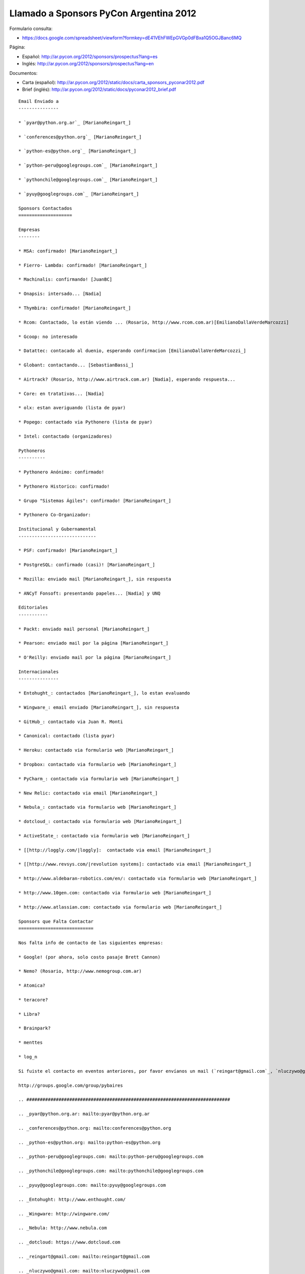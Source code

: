 
Llamado a Sponsors PyCon Argentina 2012
=======================================

Formulario consulta:

* https://docs.google.com/spreadsheet/viewform?formkey=dE41VEhFWEpGVGp0dFBxa1Q5OGJBanc6MQ

Página:

* Español: http://ar.pycon.org/2012/sponsors/prospectus?lang=es

* Inglés: http://ar.pycon.org/2012/sponsors/prospectus?lang=en

Documentos:

* Carta (español): http://ar.pycon.org/2012/static/docs/carta_sponsors_pyconar2012.pdf

* Brief (inglés): http://ar.pycon.org/2012/static/docs/pyconar2012_brief.pdf

.. todo:: Arreglar esta pagina

::

    Email Enviado a
    ---------------

    * `pyar@python.org.ar`_ [MarianoReingart_]

    * `conferences@python.org`_ [MarianoReingart_]

    * `python-es@python.org`_ [MarianoReingart_]

    * `python-peru@googlegroups.com`_ [MarianoReingart_]

    * `pythonchile@googlegroups.com`_ [MarianoReingart_]

    * `pyuy@googlegroups.com`_ [MarianoReingart_]

    Sponsors Contactados
    ====================

    Empresas
    --------

    * MSA: confirmado! [MarianoReingart_]

    * Fierro- Lambda: confirmado! [MarianoReingart_]

    * Machinalis: confirmando! [JuanBC]

    * Onapsis: intersado... [Nadia]

    * Thymbira: confirmado! [MarianoReingart_]

    * Rcom: Contactado, lo están viendo ... (Rosario, http://www.rcom.com.ar)[EmilianoDallaVerdeMarcozzi]

    * Gcoop: no interesado

    * Datattec: contacado al duenio, esperando confirmacion [EmilianoDallaVerdeMarcozzi_]

    * Globant: contactando... [SebastianBassi_]

    * Airtrack? (Rosario, http://www.airtrack.com.ar) [Nadia], esperando respuesta...

    * Core: en tratativas... [Nadia]

    * olx: estan averiguando (lista de pyar)

    * Popego: contactado via Pythonero (lista de pyar)

    * Intel: contactado (organizadores)

    Pythoneros
    ----------

    * Pythonero Anónimo: confirmado!

    * Pythonero Historico: confirmado!

    * Grupo "Sistemas Ágiles": confirmado! [MarianoReingart_]

    * Pythonero Co-Organizador:

    Institucional y Gubernamental
    -----------------------------

    * PSF: confirmado! [MarianoReingart_]

    * PostgreSQL: confirmado (casi)! [MarianoReingart_]

    * Mozilla: enviado mail [MarianoReingart_], sin respuesta

    * ANCyT Fonsoft: presentando papeles... [Nadia] y UNQ

    Editoriales
    -----------

    * Packt: enviado mail personal [MarianoReingart_]

    * Pearson: enviado mail por la página [MarianoReingart_]

    * O'Reilly: enviado mail por la página [MarianoReingart_]

    Internacionales
    ---------------

    * Entohught_: contactados [MarianoReingart_], lo estan evaluando 

    * Wingware_: email enviado [MarianoReingart_], sin respuesta

    * GitHub_: contactado via Juan R. Monti

    * Canonical: contactado (lista pyar)

    * Heroku: contactado via formulario web [MarianoReingart_]

    * Dropbox: contactado via formulario web [MarianoReingart_]

    * PyCharm_: contactado via formulario web [MarianoReingart_]

    * New Relic: contactado via email [MarianoReingart_]

    * Nebula_: contactado via formulario web [MarianoReingart_]

    * dotcloud_: contactado via formulario web [MarianoReingart_] 

    * ActiveState_: contactado via formulario web [MarianoReingart_]

    * [[http://loggly.com/|loggly]:  contactado via email [MarianoReingart_]

    * [[http://www.revsys.com/|revolution systems]: contactado via email [MarianoReingart_]

    * http://www.aldebaran-robotics.com/en/: contactado via formulario web [MarianoReingart_]

    * http://www.10gen.com: contactado via formulario web [MarianoReingart_]

    * http://www.atlassian.com: contactado via formulario web [MarianoReingart_]

    Sponsors que Falta Contactar
    ============================

    Nos falta info de contacto de las siguientes empresas:

    * Google! (por ahora, solo costo pasaje Brett Cannon)

    * Nemo? (Rosario, http://www.nemogroup.com.ar)

    * Atomica?

    * teracore?

    * Libra?

    * Brainpark?

    * menttes

    * log_n

    Si fuiste el contacto en eventos anteriores, por favor envíanos un mail (`reingart@gmail.com`_, `nluczywo@gmail.com`_) o a través del grupo de organización (`pybaires@googlegroups.com`_):

    http://groups.google.com/group/pybaires

    .. ############################################################################

    .. _pyar@python.org.ar: mailto:pyar@python.org.ar

    .. _conferences@python.org: mailto:conferences@python.org

    .. _python-es@python.org: mailto:python-es@python.org

    .. _python-peru@googlegroups.com: mailto:python-peru@googlegroups.com

    .. _pythonchile@googlegroups.com: mailto:pythonchile@googlegroups.com

    .. _pyuy@googlegroups.com: mailto:pyuy@googlegroups.com

    .. _Entohught: http://www.enthought.com/

    .. _Wingware: http://wingware.com/

    .. _Nebula: http://www.nebula.com

    .. _dotcloud: https://www.dotcloud.com

    .. _reingart@gmail.com: mailto:reingart@gmail.com

    .. _nluczywo@gmail.com: mailto:nluczywo@gmail.com

    .. _pybaires@googlegroups.com: mailto:pybaires@googlegroups.com

.. _marianoreingart: /pages/marianoreingart/index.html
.. _emilianodallaverdemarcozzi: /pages/emilianodallaverdemarcozzi/index.html
.. _sebastianbassi: /pages/sebastianbassi/index.html
